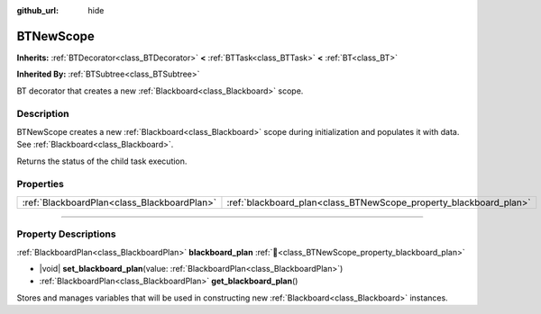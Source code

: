 :github_url: hide

.. DO NOT EDIT THIS FILE!!!
.. Generated automatically from Godot engine sources.
.. Generator: https://github.com/godotengine/godot/tree/4.3/doc/tools/make_rst.py.
.. XML source: https://github.com/godotengine/godot/tree/4.3/modules/limboai/doc_classes/BTNewScope.xml.

.. _class_BTNewScope:

BTNewScope
==========

**Inherits:** :ref:`BTDecorator<class_BTDecorator>` **<** :ref:`BTTask<class_BTTask>` **<** :ref:`BT<class_BT>`

**Inherited By:** :ref:`BTSubtree<class_BTSubtree>`

BT decorator that creates a new :ref:`Blackboard<class_Blackboard>` scope.

.. rst-class:: classref-introduction-group

Description
-----------

BTNewScope creates a new :ref:`Blackboard<class_Blackboard>` scope during initialization and populates it with data. See :ref:`Blackboard<class_Blackboard>`.

Returns the status of the child task execution.

.. rst-class:: classref-reftable-group

Properties
----------

.. table::
   :widths: auto

   +---------------------------------------------+-------------------------------------------------------------------+
   | :ref:`BlackboardPlan<class_BlackboardPlan>` | :ref:`blackboard_plan<class_BTNewScope_property_blackboard_plan>` |
   +---------------------------------------------+-------------------------------------------------------------------+

.. rst-class:: classref-section-separator

----

.. rst-class:: classref-descriptions-group

Property Descriptions
---------------------

.. _class_BTNewScope_property_blackboard_plan:

.. rst-class:: classref-property

:ref:`BlackboardPlan<class_BlackboardPlan>` **blackboard_plan** :ref:`🔗<class_BTNewScope_property_blackboard_plan>`

.. rst-class:: classref-property-setget

- |void| **set_blackboard_plan**\ (\ value\: :ref:`BlackboardPlan<class_BlackboardPlan>`\ )
- :ref:`BlackboardPlan<class_BlackboardPlan>` **get_blackboard_plan**\ (\ )

Stores and manages variables that will be used in constructing new :ref:`Blackboard<class_Blackboard>` instances.

.. |virtual| replace:: :abbr:`virtual (This method should typically be overridden by the user to have any effect.)`
.. |const| replace:: :abbr:`const (This method has no side effects. It doesn't modify any of the instance's member variables.)`
.. |vararg| replace:: :abbr:`vararg (This method accepts any number of arguments after the ones described here.)`
.. |constructor| replace:: :abbr:`constructor (This method is used to construct a type.)`
.. |static| replace:: :abbr:`static (This method doesn't need an instance to be called, so it can be called directly using the class name.)`
.. |operator| replace:: :abbr:`operator (This method describes a valid operator to use with this type as left-hand operand.)`
.. |bitfield| replace:: :abbr:`BitField (This value is an integer composed as a bitmask of the following flags.)`
.. |void| replace:: :abbr:`void (No return value.)`
